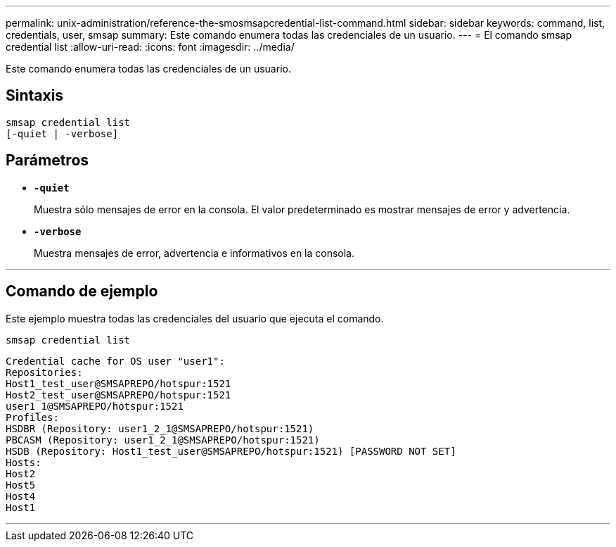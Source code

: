 ---
permalink: unix-administration/reference-the-smosmsapcredential-list-command.html 
sidebar: sidebar 
keywords: command, list, credentials, user, smsap 
summary: Este comando enumera todas las credenciales de un usuario. 
---
= El comando smsap credential list
:allow-uri-read: 
:icons: font
:imagesdir: ../media/


[role="lead"]
Este comando enumera todas las credenciales de un usuario.



== Sintaxis

[listing]
----

smsap credential list
[-quiet | -verbose]
----


== Parámetros

* `*-quiet*`
+
Muestra sólo mensajes de error en la consola. El valor predeterminado es mostrar mensajes de error y advertencia.

* `*-verbose*`
+
Muestra mensajes de error, advertencia e informativos en la consola.



'''


== Comando de ejemplo

Este ejemplo muestra todas las credenciales del usuario que ejecuta el comando.

[listing]
----
smsap credential list
----
[listing]
----
Credential cache for OS user "user1":
Repositories:
Host1_test_user@SMSAPREPO/hotspur:1521
Host2_test_user@SMSAPREPO/hotspur:1521
user1_1@SMSAPREPO/hotspur:1521
Profiles:
HSDBR (Repository: user1_2_1@SMSAPREPO/hotspur:1521)
PBCASM (Repository: user1_2_1@SMSAPREPO/hotspur:1521)
HSDB (Repository: Host1_test_user@SMSAPREPO/hotspur:1521) [PASSWORD NOT SET]
Hosts:
Host2
Host5
Host4
Host1
----
'''
